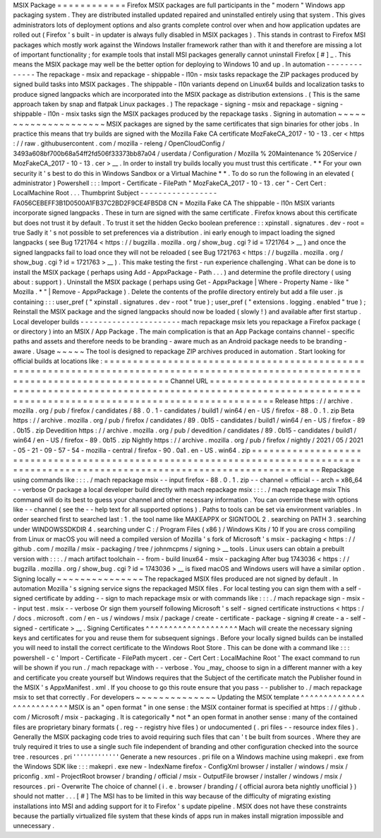 MSIX
Package
=
=
=
=
=
=
=
=
=
=
=
=
Firefox
MSIX
packages
are
full
participants
in
the
"
modern
"
Windows
app
packaging
system
.
They
are
distributed
installed
updated
repaired
and
uninstalled
entirely
using
that
system
.
This
gives
administrators
lots
of
deployment
options
and
also
grants
complete
control
over
when
and
how
application
updates
are
rolled
out
(
Firefox
'
s
built
-
in
updater
is
always
fully
disabled
in
MSIX
packages
)
.
This
stands
in
contrast
to
Firefox
MSI
packages
which
mostly
work
against
the
Windows
Installer
framework
rather
than
with
it
and
therefore
are
missing
a
lot
of
important
functionality
;
for
example
tools
that
install
MSI
packages
generally
cannot
uninstall
Firefox
[
#
]
_
.
This
means
the
MSIX
package
may
well
be
the
better
option
for
deploying
to
Windows
10
and
up
.
In
automation
-
-
-
-
-
-
-
-
-
-
-
-
-
The
repackage
-
msix
and
repackage
-
shippable
-
l10n
-
msix
tasks
repackage
the
ZIP
packages
produced
by
signed
build
tasks
into
MSIX
packages
.
The
shippable
-
l10n
variants
depend
on
Linux64
builds
and
localization
tasks
to
produce
signed
langpacks
which
are
incorporated
into
the
MSIX
package
as
distribution
extensions
.
(
This
is
the
same
approach
taken
by
snap
and
flatpak
Linux
packages
.
)
The
repackage
-
signing
-
msix
and
repackage
-
signing
-
shippable
-
l10n
-
msix
tasks
sign
the
MSIX
packages
produced
by
the
repackage
tasks
.
Signing
in
automation
~
~
~
~
~
~
~
~
~
~
~
~
~
~
~
~
~
~
~
~
~
MSIX
packages
are
signed
by
the
same
certificates
that
sign
binaries
for
other
jobs
.
In
practice
this
means
that
try
builds
are
signed
with
the
Mozilla
Fake
CA
certificate
MozFakeCA_2017
-
10
-
13
.
cer
<
https
:
/
/
raw
.
githubusercontent
.
com
/
mozilla
-
releng
/
OpenCloudConfig
/
3493a608bf700b68a54ff2fd506f33373bb87a04
/
userdata
/
Configuration
/
Mozilla
%
20Maintenance
%
20Service
/
MozFakeCA_2017
-
10
-
13
.
cer
>
__
.
In
order
to
install
try
builds
locally
you
must
trust
this
certificate
.
*
*
For
your
own
security
it
'
s
best
to
do
this
in
Windows
Sandbox
or
a
Virtual
Machine
*
*
.
To
do
so
run
the
following
in
an
elevated
(
administrator
)
Powershell
:
:
:
Import
-
Certificate
-
FilePath
"
MozFakeCA_2017
-
10
-
13
.
cer
"
-
Cert
Cert
:
\
LocalMachine
\
Root
\
.
.
.
Thumbprint
Subject
-
-
-
-
-
-
-
-
-
-
-
-
-
-
-
-
-
FA056CEBEFF3B1D0500A1FB37C2BD2F9CE4FB5D8
CN
=
Mozilla
Fake
CA
The
shippable
-
l10n
MSIX
variants
incorporate
signed
langpacks
.
These
in
turn
are
signed
with
the
same
certificate
.
Firefox
knows
about
this
certificate
but
does
not
trust
it
by
default
.
To
trust
it
set
the
hidden
Gecko
boolean
preference
:
:
xpinstall
.
signatures
.
dev
-
root
=
true
Sadly
it
'
s
not
possible
to
set
preferences
via
a
distribution
.
ini
early
enough
to
impact
loading
the
signed
langpacks
(
see
Bug
1721764
<
https
:
/
/
bugzilla
.
mozilla
.
org
/
show_bug
.
cgi
?
id
=
1721764
>
__
)
and
once
the
signed
langpacks
fail
to
load
once
they
will
not
be
reloaded
(
see
Bug
1721763
<
https
:
/
/
bugzilla
.
mozilla
.
org
/
show_bug
.
cgi
?
id
=
1721763
>
__
)
.
This
make
testing
the
first
-
run
experience
challenging
.
What
can
be
done
is
to
install
the
MSIX
package
(
perhaps
using
Add
-
AppxPackage
-
Path
.
.
.
)
and
determine
the
profile
directory
(
using
about
:
support
)
.
Uninstall
the
MSIX
package
(
perhaps
using
Get
-
AppxPackage
|
Where
-
Property
Name
-
like
"
Mozilla
.
*
"
|
Remove
-
AppxPackage
)
.
Delete
the
contents
of
the
profile
directory
entirely
but
add
a
file
user
.
js
containing
:
:
:
user_pref
(
"
xpinstall
.
signatures
.
dev
-
root
"
true
)
;
user_pref
(
"
extensions
.
logging
.
enabled
"
true
)
;
Reinstall
the
MSIX
package
and
the
signed
langpacks
should
now
be
loaded
(
slowly
!
)
and
available
after
first
startup
.
Local
developer
builds
-
-
-
-
-
-
-
-
-
-
-
-
-
-
-
-
-
-
-
-
-
-
mach
repackage
msix
lets
you
repackage
a
Firefox
package
(
or
directory
)
into
an
MSIX
/
App
Package
.
The
main
complication
is
that
an
App
Package
contains
channel
-
specific
paths
and
assets
and
therefore
needs
to
be
branding
-
aware
much
as
an
Android
package
needs
to
be
branding
-
aware
.
Usage
~
~
~
~
~
The
tool
is
designed
to
repackage
ZIP
archives
produced
in
automation
.
Start
looking
for
official
builds
at
locations
like
:
=
=
=
=
=
=
=
=
=
=
=
=
=
=
=
=
=
=
=
=
=
=
=
=
=
=
=
=
=
=
=
=
=
=
=
=
=
=
=
=
=
=
=
=
=
=
=
=
=
=
=
=
=
=
=
=
=
=
=
=
=
=
=
=
=
=
=
=
=
=
=
=
=
=
=
=
=
=
=
=
=
=
=
=
=
=
=
=
=
=
=
=
=
=
=
=
=
=
=
=
=
=
=
=
=
=
=
=
=
=
=
=
=
=
=
=
=
=
=
=
=
=
=
=
=
=
=
=
=
=
=
=
Channel
URL
=
=
=
=
=
=
=
=
=
=
=
=
=
=
=
=
=
=
=
=
=
=
=
=
=
=
=
=
=
=
=
=
=
=
=
=
=
=
=
=
=
=
=
=
=
=
=
=
=
=
=
=
=
=
=
=
=
=
=
=
=
=
=
=
=
=
=
=
=
=
=
=
=
=
=
=
=
=
=
=
=
=
=
=
=
=
=
=
=
=
=
=
=
=
=
=
=
=
=
=
=
=
=
=
=
=
=
=
=
=
=
=
=
=
=
=
=
=
=
=
=
=
=
=
=
=
=
=
=
=
=
=
Release
https
:
/
/
archive
.
mozilla
.
org
/
pub
/
firefox
/
candidates
/
88
.
0
.
1
-
candidates
/
build1
/
win64
/
en
-
US
/
firefox
-
88
.
0
.
1
.
zip
Beta
https
:
/
/
archive
.
mozilla
.
org
/
pub
/
firefox
/
candidates
/
89
.
0b15
-
candidates
/
build1
/
win64
/
en
-
US
/
firefox
-
89
.
0b15
.
zip
Devedition
https
:
/
/
archive
.
mozilla
.
org
/
pub
/
devedition
/
candidates
/
89
.
0b15
-
candidates
/
build1
/
win64
/
en
-
US
/
firefox
-
89
.
0b15
.
zip
Nightly
https
:
/
/
archive
.
mozilla
.
org
/
pub
/
firefox
/
nightly
/
2021
/
05
/
2021
-
05
-
21
-
09
-
57
-
54
-
mozilla
-
central
/
firefox
-
90
.
0a1
.
en
-
US
.
win64
.
zip
=
=
=
=
=
=
=
=
=
=
=
=
=
=
=
=
=
=
=
=
=
=
=
=
=
=
=
=
=
=
=
=
=
=
=
=
=
=
=
=
=
=
=
=
=
=
=
=
=
=
=
=
=
=
=
=
=
=
=
=
=
=
=
=
=
=
=
=
=
=
=
=
=
=
=
=
=
=
=
=
=
=
=
=
=
=
=
=
=
=
=
=
=
=
=
=
=
=
=
=
=
=
=
=
=
=
=
=
=
=
=
=
=
=
=
=
=
=
=
=
=
=
=
=
=
=
=
=
=
=
=
=
Repackage
using
commands
like
:
:
:
.
/
mach
repackage
msix
\
-
-
input
firefox
-
88
.
0
.
1
.
zip
\
-
-
channel
=
official
\
-
-
arch
=
x86_64
\
-
-
verbose
Or
package
a
local
developer
build
directly
with
mach
repackage
msix
:
:
:
.
/
mach
repackage
msix
This
command
will
do
its
best
to
guess
your
channel
and
other
necessary
information
.
You
can
override
these
with
options
like
-
-
channel
(
see
the
-
-
help
text
for
all
supported
options
)
.
Paths
to
tools
can
be
set
via
environment
variables
.
In
order
searched
first
to
searched
last
:
1
.
the
tool
name
like
MAKEAPPX
or
SIGNTOOL
2
.
searching
on
PATH
3
.
searching
under
WINDOWSSDKDIR
4
.
searching
under
C
:
/
Program
Files
(
x86
)
/
Windows
Kits
/
10
If
you
are
cross
compiling
from
Linux
or
macOS
you
will
need
a
compiled
version
of
Mozilla
'
s
fork
of
Microsoft
'
s
msix
-
packaging
<
https
:
/
/
github
.
com
/
mozilla
/
msix
-
packaging
/
tree
/
johnmcpms
/
signing
>
__
tools
.
Linux
users
can
obtain
a
prebuilt
version
with
:
:
:
.
/
mach
artifact
toolchain
-
-
from
-
build
linux64
-
msix
-
packaging
After
bug
1743036
<
https
:
/
/
bugzilla
.
mozilla
.
org
/
show_bug
.
cgi
?
id
=
1743036
>
__
is
fixed
macOS
and
Windows
users
will
have
a
similar
option
.
Signing
locally
~
~
~
~
~
~
~
~
~
~
~
~
~
~
~
The
repackaged
MSIX
files
produced
are
not
signed
by
default
.
In
automation
Mozilla
'
s
signing
service
signs
the
repackaged
MSIX
files
.
For
local
testing
you
can
sign
them
with
a
self
-
signed
certificate
by
adding
-
-
sign
to
mach
repackage
msix
or
with
commands
like
:
:
:
.
/
mach
repackage
sign
-
msix
-
-
input
test
.
msix
-
-
verbose
Or
sign
them
yourself
following
Microsoft
'
s
self
-
signed
certificate
instructions
<
https
:
/
/
docs
.
microsoft
.
com
/
en
-
us
/
windows
/
msix
/
package
/
create
-
certificate
-
package
-
signing
#
create
-
a
-
self
-
signed
-
certificate
>
__
.
Signing
Certificates
^
^
^
^
^
^
^
^
^
^
^
^
^
^
^
^
^
^
^
^
Mach
will
create
the
necessary
signing
keys
and
certificates
for
you
and
reuse
them
for
subsequent
signings
.
Before
your
locally
signed
builds
can
be
installed
you
will
need
to
install
the
correct
certificate
to
the
Windows
Root
Store
.
This
can
be
done
with
a
command
like
:
:
:
powershell
-
c
'
Import
-
Certificate
-
FilePath
mycert
.
cer
-
Cert
Cert
:
\
LocalMachine
\
Root
\
'
The
exact
command
to
run
will
be
shown
if
you
run
.
/
mach
repackage
with
-
-
verbose
.
You
_may_
choose
to
sign
in
a
different
manner
with
a
key
and
certificate
you
create
yourself
but
Windows
requires
that
the
Subject
of
the
certificate
match
the
Publisher
found
in
the
MSIX
'
s
AppxManifest
.
xml
.
If
you
choose
to
go
this
route
ensure
that
you
pass
-
-
publisher
to
.
/
mach
repackage
msix
to
set
that
correctly
.
For
developers
~
~
~
~
~
~
~
~
~
~
~
~
~
~
Updating
the
MSIX
template
^
^
^
^
^
^
^
^
^
^
^
^
^
^
^
^
^
^
^
^
^
^
^
^
^
^
MSIX
is
an
"
open
format
"
in
one
sense
:
the
MSIX
container
format
is
specified
at
https
:
/
/
github
.
com
/
Microsoft
/
msix
-
packaging
.
It
is
categorically
*
not
*
an
open
format
in
another
sense
:
many
of
the
contained
files
are
proprietary
binary
formats
(
.
reg
-
-
registry
hive
files
)
or
undocumented
(
.
pri
files
-
-
resource
index
files
)
.
Generally
the
MSIX
packaging
code
tries
to
avoid
requiring
such
files
that
can
'
t
be
built
from
sources
.
Where
they
are
truly
required
it
tries
to
use
a
single
such
file
independent
of
branding
and
other
configuration
checked
into
the
source
tree
.
resources
.
pri
'
'
'
'
'
'
'
'
'
'
'
'
'
Generate
a
new
resources
.
pri
file
on
a
Windows
machine
using
makepri
.
exe
from
the
Windows
SDK
like
:
:
:
makepri
.
exe
new
\
-
IndexName
firefox
\
-
ConfigXml
browser
/
installer
/
windows
/
msix
/
priconfig
.
xml
\
-
ProjectRoot
browser
/
branding
/
official
/
msix
\
-
OutputFile
browser
/
installer
/
windows
/
msix
/
resources
.
pri
\
-
Overwrite
The
choice
of
channel
(
i
.
e
.
browser
/
branding
/
{
official
aurora
beta
nightly
unofficial
}
)
should
not
matter
.
.
.
[
#
]
The
MSI
has
to
be
limited
in
this
way
because
of
the
difficulty
of
migrating
existing
installations
into
MSI
and
adding
support
for
it
to
Firefox
'
s
update
pipeline
.
MSIX
does
not
have
these
constraints
because
the
partially
virtualized
file
system
that
these
kinds
of
apps
run
in
makes
install
migration
impossible
and
unnecessary
.
